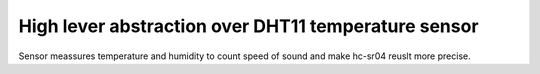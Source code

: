 High lever abstraction over DHT11 temperature sensor
====================================================

Sensor meassures temperature and humidity to count speed of sound and make hc-sr04 reuslt more precise.

.. c:autodoc:: inc/dht11.h src/dht11.c
   :clang: -I/lib/clang/10.0.0/include, -I/inc, -std=gnu17, -DHAWKMOTH
